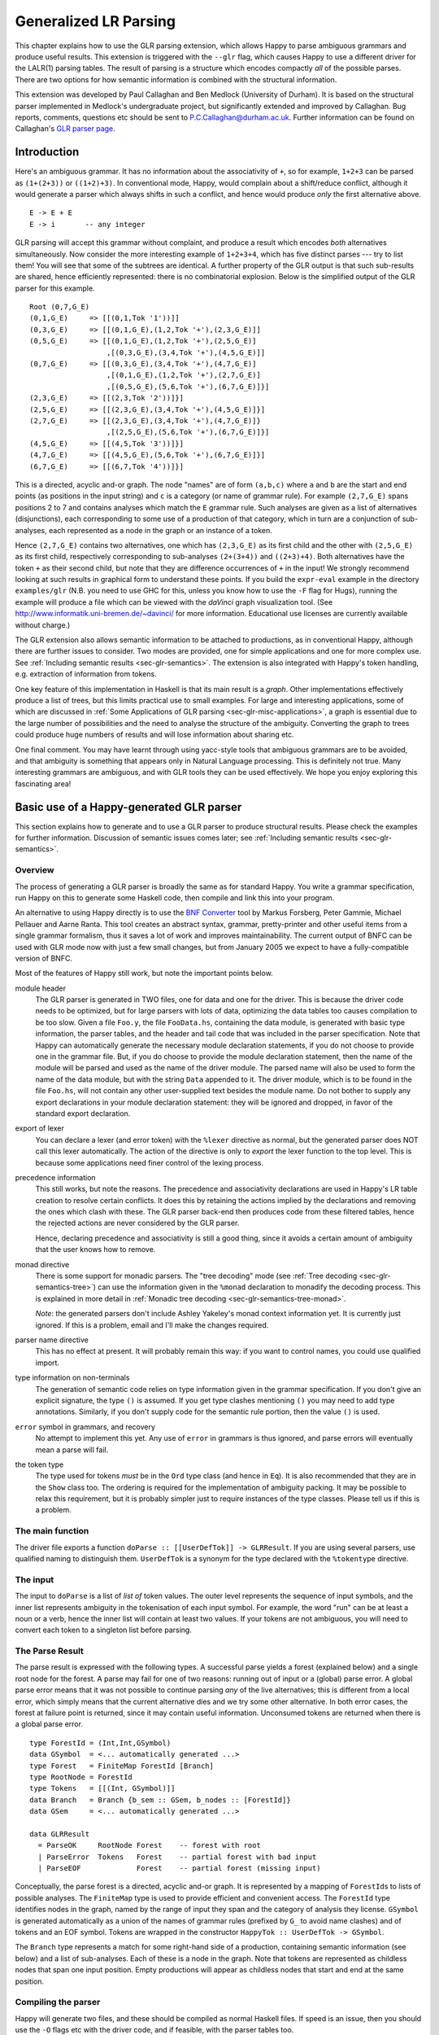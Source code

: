 
.. _sec-glr:

Generalized LR Parsing
======================

This chapter explains how to use the GLR parsing extension, which allows Happy to parse ambiguous grammars and produce useful results.
This extension is triggered with the ``--glr`` flag, which causes Happy to use a different driver for the LALR(1) parsing tables.
The result of parsing is a structure which encodes compactly *all* of the possible parses.
There are two options for how semantic information is combined with the structural information.

This extension was developed by Paul Callaghan and Ben Medlock (University of Durham).
It is based on the structural parser implemented in Medlock's undergraduate project, but significantly extended and improved by Callaghan.
Bug reports, comments, questions etc should be sent to P.C.Callaghan@durham.ac.uk.
Further information can be found on Callaghan's `GLR parser page <http://www.dur.ac.uk/p.c.callaghan/happy-glr>`__.

.. _sec-glr-intro:

Introduction
------------

Here's an ambiguous grammar.
It has no information about the associativity of ``+``, so for example, ``1+2+3`` can be parsed as ``(1+(2+3))`` or ``((1+2)+3)``.
In conventional mode, Happy, would complain about a shift/reduce conflict, although it would generate a parser which always shifts in such a conflict, and hence would produce *only* the first alternative above.

::

   E -> E + E
   E -> i       -- any integer

GLR parsing will accept this grammar without complaint, and produce a result which encodes *both* alternatives simultaneously.
Now consider the more interesting example of ``1+2+3+4``, which has five distinct parses --- try to list them!
You will see that some of the subtrees are identical.
A further property of the GLR output is that such sub-results are shared, hence efficiently represented:
there is no combinatorial explosion.
Below is the simplified output of the GLR parser for this example.

::

   Root (0,7,G_E)
   (0,1,G_E)     => [[(0,1,Tok '1'))]]
   (0,3,G_E)     => [[(0,1,G_E),(1,2,Tok '+'),(2,3,G_E)]]
   (0,5,G_E)     => [[(0,1,G_E),(1,2,Tok '+'),(2,5,G_E)]
                     ,[(0,3,G_E),(3,4,Tok '+'),(4,5,G_E)]]
   (0,7,G_E)     => [[(0,3,G_E),(3,4,Tok '+'),(4,7,G_E)]
                     ,[(0,1,G_E),(1,2,Tok '+'),(2,7,G_E)]
                     ,[(0,5,G_E),(5,6,Tok '+'),(6,7,G_E)]}]
   (2,3,G_E)     => [[(2,3,Tok '2'))]}]
   (2,5,G_E)     => [[(2,3,G_E),(3,4,Tok '+'),(4,5,G_E)]}]
   (2,7,G_E)     => [[(2,3,G_E),(3,4,Tok '+'),(4,7,G_E)]}
                     ,[(2,5,G_E),(5,6,Tok '+'),(6,7,G_E)]}]
   (4,5,G_E)     => [[(4,5,Tok '3'))]}]
   (4,7,G_E)     => [[(4,5,G_E),(5,6,Tok '+'),(6,7,G_E)]}]
   (6,7,G_E)     => [[(6,7,Tok '4'))]}]

This is a directed, acyclic and-or graph.
The node "names" are of form ``(a,b,c)`` where ``a`` and ``b`` are the start and end points (as positions in the input string) and ``c`` is a category (or name of grammar rule).
For example ``(2,7,G_E)`` spans positions 2 to 7 and contains analyses which match the ``E`` grammar rule.
Such analyses are given as a list of alternatives (disjunctions), each corresponding to some use of a production of that category, which in turn are a conjunction of sub-analyses, each represented as a node in the graph or an instance of a token.

Hence ``(2,7,G_E)`` contains two alternatives,
one which has ``(2,3,G_E)`` as its first child and the other with ``(2,5,G_E)`` as its first child,
respectively corresponding to sub-analyses ``(2+(3+4))`` and ``((2+3)+4)``.
Both alternatives have the token ``+`` as their second child, but note that they are difference occurrences of ``+`` in the input!
We strongly recommend looking at such results in graphical form to understand these points.
If you build the ``expr-eval`` example in the directory ``examples/glr``
(N.B. you need to use GHC for this, unless you know how to use the ``-F`` flag for Hugs),
running the example will produce a file which can be viewed with the *daVinci* graph visualization tool.
(See `<http://www.informatik.uni-bremen.de/~davinci/>`__ for more information.
Educational use licenses are currently available without charge.)

The GLR extension also allows semantic information to be attached to productions, as in conventional Happy, although there are further issues to consider.
Two modes are provided, one for simple applications and one for more complex use.
See :ref:`Including semantic results <sec-glr-semantics>`.
The extension is also integrated with Happy's token handling, e.g. extraction of information from tokens.

One key feature of this implementation in Haskell is that its main result is a *graph*.
Other implementations effectively produce a list of trees, but this limits practical use to small examples.
For large and interesting applications,
some of which are discussed in :ref:`Some Applications of GLR parsing <sec-glr-misc-applications>`,
a graph is essential due to the large number of possibilities and the need to analyse the structure of the ambiguity.
Converting the graph to trees could produce huge numbers of results and will lose information about sharing etc.

One final comment.
You may have learnt through using yacc-style tools that ambiguous grammars are to be avoided, and that ambiguity is something that appears only in Natural Language processing.
This is definitely not true.
Many interesting grammars are ambiguous, and with GLR tools they can be used effectively.
We hope you enjoy exploring this fascinating area!

.. _sec-glr-using:

Basic use of a Happy-generated GLR parser
-----------------------------------------

This section explains how to generate and to use a GLR parser to produce structural results.
Please check the examples for further information.
Discussion of semantic issues comes later; see :ref:`Including semantic results <sec-glr-semantics>`.

.. _sec-glr-using-intro:

Overview
~~~~~~~~

The process of generating a GLR parser is broadly the same as for standard Happy.
You write a grammar specification, run Happy on this to generate some Haskell code, then compile and link this into your program.

An alternative to using Happy directly is to use the `BNF Converter <http://www.cs.chalmers.se/~markus/BNFC/>`__ tool by Markus Forsberg, Peter Gammie, Michael Pellauer and Aarne Ranta.
This tool creates an abstract syntax, grammar, pretty-printer and other useful items from a single grammar formalism, thus it saves a lot of work and improves maintainability.
The current output of BNFC can be used with GLR mode now with just a few small changes, but from January 2005 we expect to have a fully-compatible version of BNFC.

Most of the features of Happy still work, but note the important points below.

module header
   The GLR parser is generated in TWO files, one for data and one for the driver.
   This is because the driver code needs to be optimized, but for large parsers with lots of data, optimizing the data tables too causes compilation to be too slow.
   Given a file ``Foo.y``, the file ``FooData.hs``, containing the data module, is generated with basic type information, the parser tables, and the header and tail code that was included in the parser specification.
   Note that Happy can automatically generate the necessary module declaration statements,
   if you do not choose to provide one in the grammar file.
   But, if you do choose to provide the module declaration statement,
   then the name of the module will be parsed and used as the name of the driver module.
   The parsed name will also be used to form the name of the data module,
   but with the string ``Data`` appended to it.
   The driver module, which is to be found in the file ``Foo.hs``,
   will not contain any other user-supplied text besides the module name.
   Do not bother to supply any export declarations in your module declaration statement:
   they will be ignored and dropped, in favor of the standard export declaration.

export of lexer
   You can declare a lexer (and error token) with the ``%lexer``
   directive as normal, but the generated parser does NOT call this
   lexer automatically.
   The action of the directive is only to *export* the lexer function to the top level.
   This is because some applications need finer control of the lexing process.

precedence information
   This still works, but note the reasons.
   The precedence and associativity declarations are used in Happy's LR table creation to resolve certain conflicts.
   It does this by retaining the actions implied by the declarations and removing the ones which clash with these.
   The GLR parser back-end then produces code from these filtered tables, hence the rejected actions are never considered by the GLR parser.

   Hence, declaring precedence and associativity is still a good thing, since it avoids a certain amount of ambiguity that the user knows how to remove.

monad directive
   There is some support for monadic parsers.
   The "tree decoding" mode (see :ref:`Tree decoding <sec-glr-semantics-tree>`) can use the information given in the ``%monad`` declaration to monadify the decoding process.
   This is explained in more detail in :ref:`Monadic tree decoding <sec-glr-semantics-tree-monad>`.

   *Note*: the generated parsers don't include Ashley Yakeley's monad context information yet.
   It is currently just ignored.
   If this is a problem, email and I'll make the changes required.

parser name directive
   This has no effect at present.
   It will probably remain this way:
   if you want to control names, you could use qualified import.

type information on non-terminals
   The generation of semantic code relies on type information given in
   the grammar specification.
   If you don't give an explicit signature, the type ``()`` is assumed.
   If you get type clashes mentioning ``()`` you may need to add type annotations.
   Similarly, if you don't supply code for the semantic rule portion, then the value ``()`` is used.

``error`` symbol in grammars, and recovery
   No attempt to implement this yet.
   Any use of ``error`` in grammars is thus ignored, and parse errors will eventually mean a parse will fail.

the token type
   The type used for tokens *must* be in the ``Ord`` type class (and hence in ``Eq``).
   It is also recommended that they are in the ``Show`` class too.
   The ordering is required for the implementation of ambiguity packing.
   It may be possible to relax this requirement, but it is probably simpler just to require instances of the type classes.
   Please tell us if this is a problem.

.. _sec-glr-using-main:

The main function
~~~~~~~~~~~~~~~~~

The driver file exports a function ``doParse :: [[UserDefTok]] -> GLRResult``.
If you are using several parsers, use qualified naming to distinguish them.
``UserDefTok`` is a synonym for the type declared with the ``%tokentype`` directive.

.. _sec-glr-using-input:

The input
~~~~~~~~~

The input to ``doParse`` is a list of *list of* token values.
The outer level represents the sequence of input symbols, and the inner list represents ambiguity in the tokenisation of each input symbol.
For example, the word "run" can be at least a noun or a verb, hence the inner list will contain at least two values.
If your tokens are not ambiguous, you will need to convert each token to a singleton list before parsing.

.. _sec-glr-using-output:

The Parse Result
~~~~~~~~~~~~~~~~

The parse result is expressed with the following types.
A successful parse yields a forest (explained below) and a single root node for the forest.
A parse may fail for one of two reasons: running out of input or a (global) parse error.
A global parse error means that it was not possible to continue parsing *any* of the live alternatives; this is different from a local error, which simply means that the current alternative dies and we try some other alternative.
In both error cases, the forest at failure point is returned, since it may contain useful information.
Unconsumed tokens are returned when there is a global parse error.

::

   type ForestId = (Int,Int,GSymbol)
   data GSymbol  = <... automatically generated ...>
   type Forest   = FiniteMap ForestId [Branch]
   type RootNode = ForestId
   type Tokens   = [[(Int, GSymbol)]]
   data Branch   = Branch {b_sem :: GSem, b_nodes :: [ForestId]}
   data GSem     = <... automatically generated ...>

   data GLRResult
     = ParseOK     RootNode Forest    -- forest with root
     | ParseError  Tokens   Forest    -- partial forest with bad input
     | ParseEOF             Forest    -- partial forest (missing input)

Conceptually, the parse forest is a directed, acyclic and-or graph.
It is represented by a mapping of ``ForestId``\ s to lists of possible analyses.
The ``FiniteMap`` type is used to provide efficient and convenient access.
The ``ForestId`` type identifies nodes in the graph, named by the range of input they span and the category of analysis they license.
``GSymbol`` is generated automatically as a union of the names of grammar rules (prefixed by ``G_`` to avoid name clashes) and of tokens and an EOF symbol.
Tokens are wrapped in the constructor ``HappyTok :: UserDefTok -> GSymbol``.

The ``Branch`` type represents a match for some right-hand side of a production, containing semantic information (see below) and a list of sub-analyses.
Each of these is a node in the graph.
Note that tokens are represented as childless nodes that span one input position.
Empty productions will appear as childless nodes that start and end at the same position.

.. _sec-glr-using-compiling:

Compiling the parser
~~~~~~~~~~~~~~~~~~~~

Happy will generate two files, and these should be compiled as normal Haskell files.
If speed is an issue, then you should use the ``-O`` flags etc with the driver code, and if feasible, with the parser tables too.

You can also use the ``--ghc`` flag to trigger certain GHC-specific optimizations.
At present, this just causes use of unboxed types in the tables and in some key code.
Using this flag causes relevant GHC option pragmas to be inserted into the generated code, so you shouldn't have to use any strange flags (unless you want to...).

.. _sec-glr-semantics:

Including semantic results
--------------------------

This section discusses the options for including semantic information in grammars.

.. _sec-glr-semantics-intro:

Forms of semantics
~~~~~~~~~~~~~~~~~~

Semantic information may be attached to productions in the conventional way, but when more than one analysis is possible, the use of the semantic information must change.
Two schemes have been implemented, which we call *tree decoding* and *label decoding*.
The former is for simple applications, where there is not much ambiguity and hence where the effective unpacking of the parse forest isn't a factor.
This mode is quite similar to the standard mode in Happy.
The latter is for serious applications, where sharing is important and where processing of the forest (eg filtering) is needed.
Here, the emphasis is about providing rich labels in nodes of the the parse forest, to support such processing.

The default mode is labelling.
If you want the tree decode mode, use the ``--decode`` flag.

.. _sec-glr-semantics-tree:

Tree decoding
~~~~~~~~~~~~~

Tree decoding corresponds to unpacking the parse forest to individual trees and collecting the list of semantic results computed from each of these.
It is a mode intended for simple applications, where there is limited ambiguity.
You may access semantic results from components of a reduction using the dollar variables.
As a working example, the following is taken from the ``expr-tree`` grammar in the examples.
Note that the type signature is required, else the types in use can't be determined by the parser generator.

::

   E :: {Int} -- type signature needed
     : E '+' E  { $1 + $3 }
     | E '*' E  { $1 * $3 }
     | i        { $1 }

This mode works by converting each of the semantic rules into functions (abstracted over the dollar variables mentioned), and labelling each ``Branch`` created from a reduction of that rule with the function value.
This amounts to *delaying* the action of the rule, since we must wait until we know the results of all of the sub-analyses before computing any of the results.
(Certain cases of packing can add new analyses at a later stage.)

At the end of parsing, the functions are applied across relevant sub-analyses via a recursive descent.
The main interface to this is via the class and entry function below.
Typically, ``decode`` should be called on the root of the forest, also supplying a function which maps node names to their list of analyses (typically a partial application of lookup in the forest value).
The result is a list of semantic values.
Note that the context of the call to ``decode`` should (eventually) supply a concrete type to allow selection of appropriate instance.
I.e., you have to indicate in some way what type the semantic result should have.
``Decode_Result a`` is a synonym generated by Happy:
for non-monadic semantics, it is equivalent to ``a``; when monads are in use, it becomes the declared monad type.
See the full ``expr-eval`` example for more information.

::

   class TreeDecode a where
           decode_b :: (ForestId -> [Branch]) -> Branch -> [Decode_Result a]
   decode :: TreeDecode a => (ForestId -> [Branch]) -> ForestId -> [Decode_Result a]

The GLR parser generator identifies the types involved in each semantic rule, hence the types of the functions, then creates a union containing distinct types.
Values of this union are stored in the branches.
(The union is actually a bit more complex:
it must also distinguish patterns of dollar-variable usage, eg a function ``\x y -> x + y`` could be applied to the first and second constituents, or to the first and third.)
The parser generator also creates instances of the ``TreeDecode`` class, which unpacks the semantic function and applies it across the decodings of the possible combinations of children.
Effectively, it does a Cartesian product operation across the lists of semantic results from each of the children.
Eg ``[1,2] "+" [3,4]`` produces ``[4,5,5,6]``.
Information is extracted from token values using the patterns supplied by the user when declaring tokens and their Haskell representation, so the dollar-dollar convention works also.

The decoding process could be made more efficient by using memoisation techniques, but this hasn't been implemented since we believe the other (label) decoding mode is more useful.
(If someone sends in a patch, we may include it in a future release --- but this might be tricky, e.g. require higher-order polymorphism?
Plus, are there other ways of using this form of semantic function?)

.. _sec-glr-semantics-label:

Label decoding
~~~~~~~~~~~~~~

The labelling mode aims to label branches in the forest with information that supports subsequent processing, for example the filtering and prioritisation of analyses prior to extraction of favoured solutions.
As above, code fragments are given in braces and can contain dollar-variables.
But these variables are expanded to node names in the graph, with the intention of easing navigation.
The following grammar is from the ``expr-tree`` example.

::

   E :: {Tree ForestId Int}
     : E '+' E      { Plus  $1 $3 }
     | E '*' E      { Times $1 $3 }
     | i            { Const $1 }

Here, the semantic values provide more meaningful labels than the plain structural information.
In particular, only the interesting parts of the branch are represented, and the programmer can clearly select or label the useful constituents if required.
There is no need to remember that it is the first and third child in the branch which we need to extract, because the label only contains those values (the \`noise' has been dropped).
Consider also the difference between concrete and abstract syntax.
The labels are oriented towards abstract syntax.
Tokens are handled slightly differently here:
when they appear as children in a reduction, their informational content can be extracted directly,
hence the ``Const`` value above will be built with the ``Int`` value from the token, not some ``ForestId``.

Note the useful technique of making the label types polymorphic in the position used for forest indices.
This allows replacement at a later stage with more appropriate values, e.g. inserting lists of actual subtrees from the final decoding.

Use of these labels is supported by a type class ``LabelDecode``, which unpacks values of the automatically-generated union type ``GSem`` to the original type(s).
The parser generator will create appropriate instances of this class, based on the type information in the grammar file.
(Note that omitting type information leads to a default of ``()``.)
Observe that use of the labels is often like traversing an abstract syntax, and the structure of the abstract syntax type usually constrains the types of constituents;
so once the overall type is fixed (e.g. with a type cast or signature) then there are no problems with resolution of class instances.

::

   class LabelDecode a where
           unpack :: GSem -> a

Internally, the semantic values are packed in a union type as before, but there is no direct abstraction step.
Instead, the ``ForestId`` values (from the dollar-variables) are bound when the corresponding branch is created from the list of constituent nodes.
At this stage, token information is also extracted, using the patterns supplied by the user when declaring the tokens.

.. _sec-glr-semantics-tree-monad:

Monadic tree decoding
~~~~~~~~~~~~~~~~~~~~~

You can use the ``%monad`` directive in the tree-decode mode.
Essentially, the decoding process now creates a list of monadic values,
using the monad type declared in the directive.
The default handling of the semantic functions is to apply the relevant ``return`` function to the value being returned.
You can over-ride this using the ``{% ... }`` convention.
The declared ``(>>=)`` function is used to assemble the computations.

Note that no attempt is made to share the results of monadic computations from sub-trees. (You could possibly do this by supplying a memoising lookup function for the decoding process.)
Hence, the usual behaviour is that decoding produces whole monadic computations, each part of which is computed afresh (in depth-first order) when the whole is computed.
Hence you should take care to initialise any relevant state before computing the results from multiple solutions.

This facility is experimental, and we welcome comments or observations on the approach taken! An example is provided (``examples/glr/expr-monad``).
It is the standard example of arithmetic expressions, except that the ``IO`` monad is used, and a user exception is thrown when the second argument to addition is an odd number.
Running this example will show a zero (from the exception handler) instead of the expected number amongst the results from the other parses.

.. _sec-glr-misc:

Further information -------------------

Other useful information...

.. _sec-glr-misc-examples:

The GLR examples ~~~~~~~~~~~~~~~~

The directory ``examples/glr`` contains several examples from the small to the large.
Please consult these or use them as a base for your experiments.

.. _sec-glr-misc-graphs:

Viewing forests as graphs
~~~~~~~~~~~~~~~~~~~~~~~~~

If you run the examples with GHC, each run will produce a file ``out.daVinci``.
This is a graph in the format expected by the *daVinci* graph visualization tool.
(See `<http://www.informatik.uni-bremen.de/~davinci/>`__ for more information.
Educational use licenses are currently available without charge.)

We highly recommend looking at graphs of parse results --- it really helps to understand the results.
The graphs files are created with Sven Panne's library for communicating with *daVinci*, supplemented with some extensions due to Callaghan.
Copies of this code are included in the examples directory, for convenience.
If you are trying to view large and complex graphs, contact Paul Callaghan (there are tools and techniques to make the graphs more manageable).

.. _sec-glr-misc-applications:

Some Applications of GLR parsing
~~~~~~~~~~~~~~~~~~~~~~~~~~~~~~~~

GLR parsing (and related techniques) aren't just for badly written grammars or for things like natural language (NL) where ambiguity is inescapable.
There are applications where ambiguity can represent possible alternatives in pattern-matching tasks, and the flexibility of these parsing techniques and the resulting graphs support deep analyses.
Below, we briefly discuss some examples, a mixture from our recent work and from the literature.

Gene sequence analysis
   Combinations of structures within gene sequences can be expressed as a grammar, for example a "start" combination followed by a "promoter" combination then the gene proper.
   A recent undergraduate project has used this GLR implementation to detect candiate matches in data, and then to filter these matches with a mixture of local and global information.

Rhythmic structure in poetry
   Rhythmic patterns in (English) poetry obey certain rules, and in more modern poetry can break rules in particular ways to achieve certain effects.
   The standard rhythmic patterns (e.g. iambic pentameter) can be encoded as a grammar, and deviations from the patterns also encoded as rules.
   The neutral reading can be parsed with this grammar, to give a forest of alternative matches.
   The forest can be analysed to give a preferred reading, and to highlight certain technical features of the poetry.
   An undergraduate project in Durham has used this implementation for this purpose, with promising results.

Compilers --- instruction selection
   Recent work has phrased the translation problem in compilers from intermediate representation to an instruction set for a given processor as a matching problem.
   Different constructs at the intermediate level can map to several combinations of machine instructions.
   This knowledge can be expressed as a grammar, and instances of the problem solved by parsing.
   The parse forest represents competing solutions, and allows selection of optimum solutions according to various measures.

Robust parsing of ill-formed input
   The extra flexibility of GLR parsing can simplify parsing of formal languages where a degree of \`informality' is allowed.
   For example, Html parsing.
   Modern browsers contain complex parsers which are designed to try to extract useful information from Html text which doesn't follow the rules precisely, eg missing start tags or missing end tags.
   Html with missing tags can be written as an ambiguous grammar, and it should be a simple matter to extract a usable interpretation from a forest of parses.
   Notice the technique: we widen the scope of the grammar, parse with GLR, then extract a reasonable solution.
   This is arguably simpler than pushing an LR(1) or LL(1) parser past its limits, and also more maintainable.

Natural Language Processing
   Ambiguity is inescapable in the syntax of most human languages.
   In realistic systems, parse forests are useful to encode competing analyses in an efficient way, and they also provide a framework for further analysis and disambiguation.
   Note that ambiguity can have many forms, from simple phrase attachment uncertainty to more subtle forms involving mixtures of word senses.
   If some degree of ungrammaticality is to be tolerated in a system, which can be done by extending the grammar with productions incorporating common forms of infelicity, the degree of ambiguity increases further.
   For systems used on arbitrary text, such as on newspapers, it is not uncommon that many sentences permit several hundred or more analyses.
   With such grammars, parse forest techniques are essential.
   Many recent NLP systems use such techniques, including the Durham's earlier LOLITA system - which was mostly written in Haskell.

.. _sec-glr-misc-workings:

Technical details
~~~~~~~~~~~~~~~~~

The original implementation was developed by Ben Medlock, as his undergraduate final year project, using ideas from Peter Ljunglöf's Licentiate thesis
(see `<https://gup.ub.gu.se/publication/10783>`__, and we recommend the thesis for its clear analysis of parsing algorithms).
Ljunglöf's version produces lists of parse trees, but Medlock adapted this to produce an explicit graph containing parse structure information.
He also incorporated the code into Happy.

After Medlock's graduation, Callaghan extended the code to incorporate semantic information,
and made several improvements to the original code,
such as improved local packing and support for hidden left recursion.
The performance of the code was significantly improved, after changes of representation (eg to a chart-style data structure) and technique.
Medlock's code was also used in several student projects, including analysis of gene sequences (Fischer) and analysis of rhythmic patterns in poetry (Henderson).

The current code implements the standard GLR algorithm extended to handle hidden left recursion.
Such recursion, as in the grammar below from Rekers [1992], causes the standard algorithm to loop because the empty reduction ``A ->`` is always possible and the LR parser will not change state.
Alternatively, there is a problem because an unknown (at the start of parsing) number of ``A`` items are required, to match the number of ``i`` tokens in the input.

::

   S -> A Q i | +
   A ->

The solution to this is not surprising.
Problematic recursions are detected as zero-span reductions in a state which has a ``goto`` table entry looping to itself.
A special symbol is pushed to the stack on the first such reduction, and such reductions are done at most once for any token alternative for any input position.
When popping from the stack, if the last token being popped is such a special symbol, then two stack tails are returned:
one corresponding to a conventional pop (which removes the symbol) and the other to a duplication of the special symbol (the stack is not changed, but a copy of the symbol is returned).
This allows sufficient copies of the empty symbol to appear on some stack, hence allowing the parse to complete.

The forest is held in a chart-style data structure, and this supports local ambiguity packing (chart parsing is discussed in Ljunglöf's thesis, among other places).
A limited amount of packing of live stacks is also done, to avoid some repetition of work.

[Rekers 1992] Parser Generation for Interactive Environments, PhD thesis, University of Amsterdam, 1992.

.. _sec-glr-misc-filter:

The ``--filter`` option
~~~~~~~~~~~~~~~~~~~~~~~

You might have noticed this GLR-related option.
It is an experimental feature intended to restrict the amount of structure retained in the forest by discarding everything not required for the semantic results.
It may or it may not work, and may be fixed in a future release.

.. _sec-glr-misc-limitations:

Limitations and future work
~~~~~~~~~~~~~~~~~~~~~~~~~~~

The parser supports hidden left recursion, but makes no attempt to handle cyclic grammars that have rules which do not consume any input.
If you have a grammar like this, for example with rules like ``S -> S`` or ``S -> A S | x; A -> empty``, the implementation will loop until you run out of stack - but if it will happen, it often happens quite quickly!

The code has been used and tested frequently over the past few years, including being used in several undergraduate projects.
It should be fairly stable, but as usual, can't be guaranteed bug-free.
One day I will write it in Epigram!

If you have suggestions for improvements, or requests for features, please contact Paul Callaghan.
There are some changes I am considering, and some views and/or encouragement from users will be much appreciated.
Further information can be found on Callaghan's `GLR parser page <http://www.dur.ac.uk/p.c.callaghan/happy-glr>`__.

.. _sec-glr-misc-acknowledgements:

Thanks and acknowledgements
~~~~~~~~~~~~~~~~~~~~~~~~~~~

Many thanks to the people who have used and tested this software in its various forms, including Julia Fischer, James Henderson, and Aarne Ranta.
